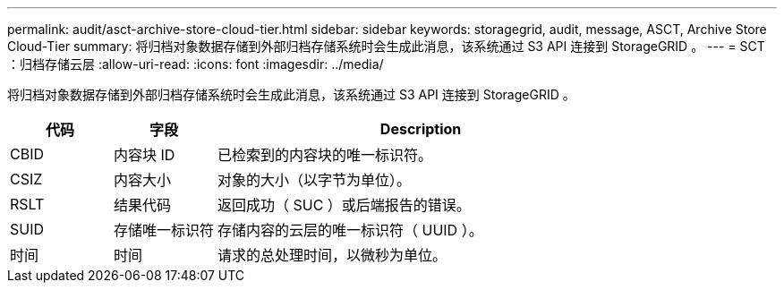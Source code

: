 ---
permalink: audit/asct-archive-store-cloud-tier.html 
sidebar: sidebar 
keywords: storagegrid, audit, message, ASCT, Archive Store Cloud-Tier 
summary: 将归档对象数据存储到外部归档存储系统时会生成此消息，该系统通过 S3 API 连接到 StorageGRID 。 
---
= SCT ：归档存储云层
:allow-uri-read: 
:icons: font
:imagesdir: ../media/


[role="lead"]
将归档对象数据存储到外部归档存储系统时会生成此消息，该系统通过 S3 API 连接到 StorageGRID 。

[cols="1a,1a,4a"]
|===
| 代码 | 字段 | Description 


 a| 
CBID
 a| 
内容块 ID
 a| 
已检索到的内容块的唯一标识符。



 a| 
CSIZ
 a| 
内容大小
 a| 
对象的大小（以字节为单位）。



 a| 
RSLT
 a| 
结果代码
 a| 
返回成功（ SUC ）或后端报告的错误。



 a| 
SUID
 a| 
存储唯一标识符
 a| 
存储内容的云层的唯一标识符（ UUID ）。



 a| 
时间
 a| 
时间
 a| 
请求的总处理时间，以微秒为单位。

|===